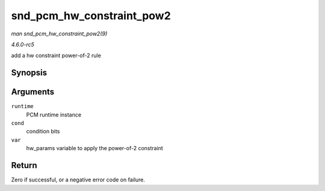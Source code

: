 .. -*- coding: utf-8; mode: rst -*-

.. _API-snd-pcm-hw-constraint-pow2:

==========================
snd_pcm_hw_constraint_pow2
==========================

*man snd_pcm_hw_constraint_pow2(9)*

*4.6.0-rc5*

add a hw constraint power-of-2 rule


Synopsis
========

.. c:function:: int snd_pcm_hw_constraint_pow2( struct snd_pcm_runtime * runtime, unsigned int cond, snd_pcm_hw_param_t var )

Arguments
=========

``runtime``
    PCM runtime instance

``cond``
    condition bits

``var``
    hw_params variable to apply the power-of-2 constraint


Return
======

Zero if successful, or a negative error code on failure.


.. ------------------------------------------------------------------------------
.. This file was automatically converted from DocBook-XML with the dbxml
.. library (https://github.com/return42/sphkerneldoc). The origin XML comes
.. from the linux kernel, refer to:
..
.. * https://github.com/torvalds/linux/tree/master/Documentation/DocBook
.. ------------------------------------------------------------------------------
